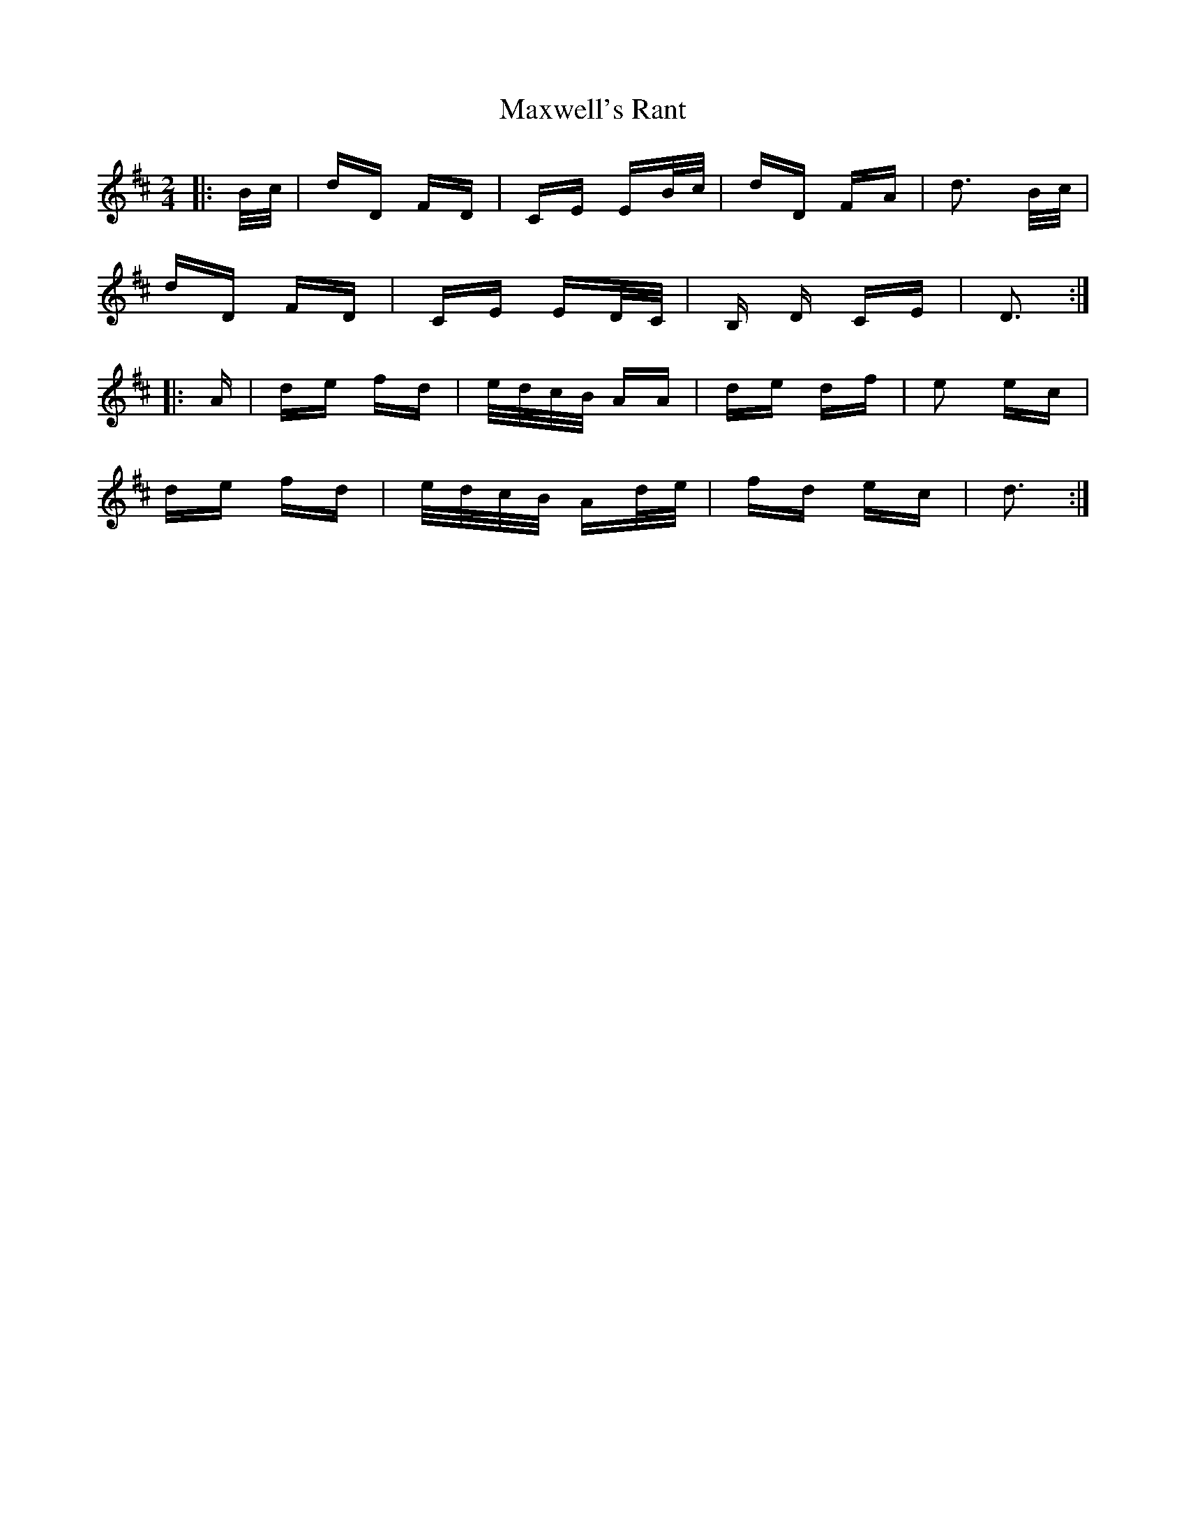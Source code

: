 X: 25962
T: Maxwell's Rant
R: polka
M: 2/4
K: Dmajor
|:B/c/|dD FD|CE EB/c/|dD FA|d3 B/c/|
dD FD|CE ED/C/|B, D CE|D3:|
|:A|de fd|e/d/c/B/ AA|de df|e2 ec|
de fd|e/d/c/B/ Ad/e/|fd ec|d3:|

